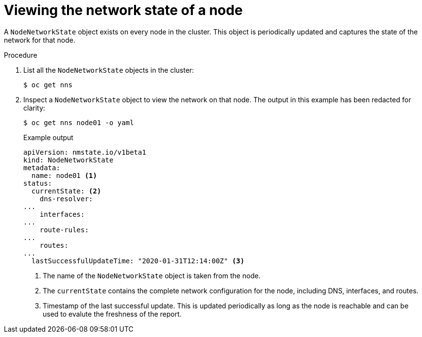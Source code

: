 // Module included in the following assemblies:
//
// * virt/node_network/virt-observing-node-network-state.adoc
// * networking/k8s_nmstate/k8s-observing-node-network-state.adoc

[id="virt-viewing-network-state-of-node_{context}"]
= Viewing the network state of a node

[role="_abstract"]
A `NodeNetworkState` object exists on every node in the cluster. This object is periodically updated and captures the state of the network for that node.

.Procedure

. List all the `NodeNetworkState` objects in the cluster:
+
[source,terminal]
----
$ oc get nns
----

. Inspect a `NodeNetworkState` object to view the network on that node. The output in this example has been redacted for clarity:
+
[source,terminal]
----
$ oc get nns node01 -o yaml
----
+
.Example output
[source,yaml]
----
apiVersion: nmstate.io/v1beta1
kind: NodeNetworkState
metadata:
  name: node01 <1>
status:
  currentState: <2>
    dns-resolver:
...
    interfaces:
...
    route-rules:
...
    routes:
...
  lastSuccessfulUpdateTime: "2020-01-31T12:14:00Z" <3>
----
<1> The name of the `NodeNetworkState` object is taken from the node.
<2> The `currentState` contains the complete network configuration for the node, including DNS, interfaces, and routes.
<3> Timestamp of the last successful update. This is updated periodically as long as the node is reachable and can be used to evalute the freshness of the report.
